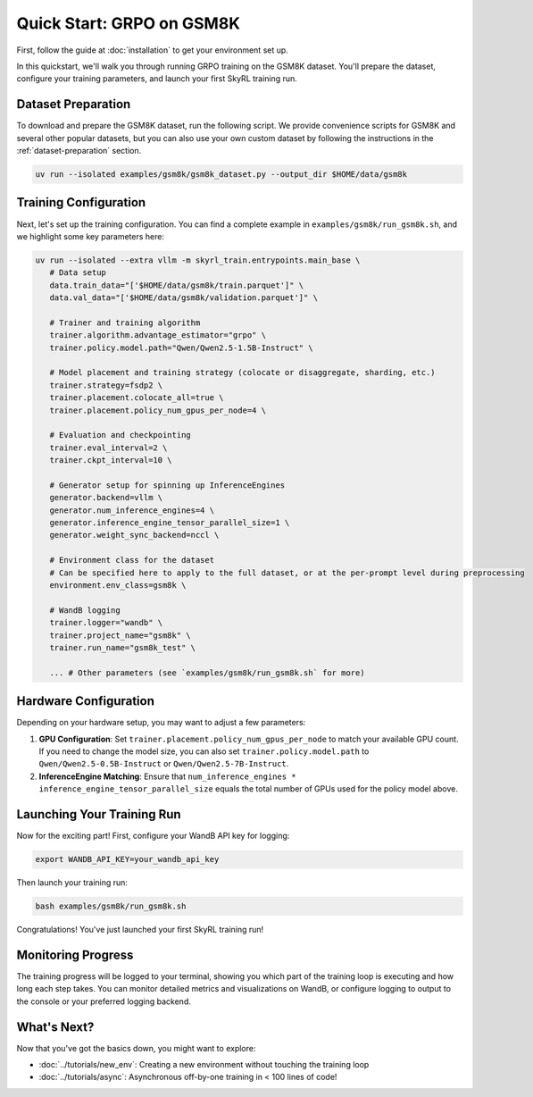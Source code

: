 Quick Start: GRPO on GSM8K
==========================

First, follow the guide at :doc:`installation` to get your environment set up.

In this quickstart, we'll walk you through running GRPO training on the GSM8K dataset. You'll prepare the dataset, configure your training parameters, and launch your first SkyRL training run.

Dataset Preparation
-------------------

To download and prepare the GSM8K dataset, run the following script. We provide convenience scripts for GSM8K and several other popular datasets, but you can also use your own custom dataset by following the instructions in the :ref:`dataset-preparation` section.

.. code-block:: bash

   uv run --isolated examples/gsm8k/gsm8k_dataset.py --output_dir $HOME/data/gsm8k

Training Configuration
----------------------

Next, let's set up the training configuration. You can find a complete example in ``examples/gsm8k/run_gsm8k.sh``, and we highlight some key parameters here:

.. code-block:: bash

   uv run --isolated --extra vllm -m skyrl_train.entrypoints.main_base \
      # Data setup
      data.train_data="['$HOME/data/gsm8k/train.parquet']" \
      data.val_data="['$HOME/data/gsm8k/validation.parquet']" \

      # Trainer and training algorithm
      trainer.algorithm.advantage_estimator="grpo" \
      trainer.policy.model.path="Qwen/Qwen2.5-1.5B-Instruct" \
      
      # Model placement and training strategy (colocate or disaggregate, sharding, etc.)
      trainer.strategy=fsdp2 \
      trainer.placement.colocate_all=true \
      trainer.placement.policy_num_gpus_per_node=4 \

      # Evaluation and checkpointing
      trainer.eval_interval=2 \
      trainer.ckpt_interval=10 \

      # Generator setup for spinning up InferenceEngines
      generator.backend=vllm \
      generator.num_inference_engines=4 \
      generator.inference_engine_tensor_parallel_size=1 \
      generator.weight_sync_backend=nccl \

      # Environment class for the dataset
      # Can be specified here to apply to the full dataset, or at the per-prompt level during preprocessing
      environment.env_class=gsm8k \

      # WandB logging
      trainer.logger="wandb" \
      trainer.project_name="gsm8k" \
      trainer.run_name="gsm8k_test" \
       
      ... # Other parameters (see `examples/gsm8k/run_gsm8k.sh` for more)

Hardware Configuration
----------------------

Depending on your hardware setup, you may want to adjust a few parameters:

1. **GPU Configuration**: Set ``trainer.placement.policy_num_gpus_per_node`` to match your available GPU count. If you need to change the model size, you can also set ``trainer.policy.model.path`` to ``Qwen/Qwen2.5-0.5B-Instruct`` or ``Qwen/Qwen2.5-7B-Instruct``.

2. **InferenceEngine Matching**: Ensure that ``num_inference_engines * inference_engine_tensor_parallel_size`` equals the total number of GPUs used for the policy model above.


Launching Your Training Run
---------------------------

Now for the exciting part! First, configure your WandB API key for logging:

.. code-block:: bash

   export WANDB_API_KEY=your_wandb_api_key

Then launch your training run:

.. code-block:: bash

   bash examples/gsm8k/run_gsm8k.sh

Congratulations! You've just launched your first SkyRL training run!

Monitoring Progress
-------------------

The training progress will be logged to your terminal, showing you which part of the training loop is executing and how long each step takes. You can monitor detailed metrics and visualizations on WandB, or configure logging to output to the console or your preferred logging backend.

What's Next?
------------

Now that you've got the basics down, you might want to explore:

- :doc:`../tutorials/new_env`: Creating a new environment without touching the training loop
- :doc:`../tutorials/async`: Asynchronous off-by-one training in < 100 lines of code!


